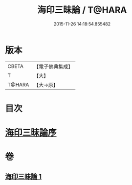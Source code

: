 #+TITLE: 海印三昧論 / T@HARA
#+DATE: 2015-11-26 14:18:54.855482
* 版本
 |     CBETA|【電子佛典集成】|
 |         T|【大】     |
 |    T@HARA|【大→原】   |

* 目次
* [[file:KR6e0113_001.txt::001-0773c24][海印三昧論序]]
* 卷
** [[file:KR6e0113_001.txt][海印三昧論 1]]
